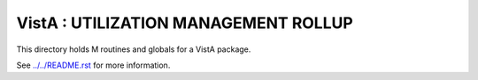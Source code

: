 =====================================
VistA : UTILIZATION MANAGEMENT ROLLUP
=====================================

This directory holds M routines and globals for a VistA package.

See `<../../README.rst>`__ for more information.
